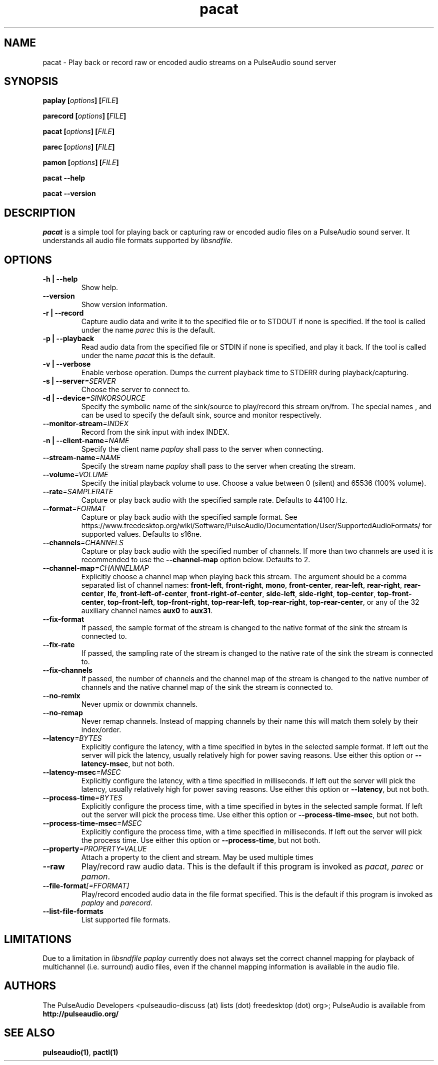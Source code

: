 .TH pacat 1 User Manuals
.SH NAME
pacat \- Play back or record raw or encoded audio streams on a PulseAudio sound server
.SH SYNOPSIS
\fBpaplay [\fIoptions\fB] [\fIFILE\fB]

parecord [\fIoptions\fB] [\fIFILE\fB]

pacat [\fIoptions\fB] [\fIFILE\fB]

parec [\fIoptions\fB] [\fIFILE\fB]

pamon [\fIoptions\fB] [\fIFILE\fB]

pacat --help\fB

pacat --version\fB
\f1
.SH DESCRIPTION
\fIpacat\f1 is a simple tool for playing back or capturing raw or encoded audio files on a PulseAudio sound server. It understands all audio file formats supported by \fIlibsndfile\f1.
.SH OPTIONS
.TP
\fB-h | --help\f1
Show help.
.TP
\fB--version\f1
Show version information.
.TP
\fB-r | --record\f1
Capture audio data and write it to the specified file or to STDOUT if none is specified. If the tool is called under the name \fIparec\f1 this is the default.
.TP
\fB-p | --playback\f1
Read audio data from the specified file or STDIN if none is specified, and play it back. If the tool is called under the name \fIpacat\f1 this is the default.
.TP
\fB-v | --verbose\f1
Enable verbose operation. Dumps the current playback time to STDERR during playback/capturing.
.TP
\fB-s | --server\f1\fI=SERVER\f1
Choose the server to connect to.
.TP
\fB-d | --device\f1\fI=SINKORSOURCE\f1
Specify the symbolic name of the sink/source to play/record this stream on/from. The special names , and can be used to specify the default sink, source and monitor respectively.
.TP
\fB--monitor-stream\f1\fI=INDEX\f1
Record from the sink input with index INDEX.
.TP
\fB-n | --client-name\f1\fI=NAME\f1
Specify the client name \fIpaplay\f1 shall pass to the server when connecting.
.TP
\fB--stream-name\f1\fI=NAME\f1
Specify the stream name \fIpaplay\f1 shall pass to the server when creating the stream.
.TP
\fB--volume\f1\fI=VOLUME\f1
Specify the initial playback volume to use. Choose a value between 0 (silent) and 65536 (100% volume).
.TP
\fB--rate\f1\fI=SAMPLERATE\f1
Capture or play back audio with the specified sample rate. Defaults to 44100 Hz.
.TP
\fB--format\f1\fI=FORMAT\f1
Capture or play back audio with the specified sample format. See https://www.freedesktop.org/wiki/Software/PulseAudio/Documentation/User/SupportedAudioFormats/ for supported values. Defaults to s16ne.
.TP
\fB--channels\f1\fI=CHANNELS\f1
Capture or play back audio with the specified number of channels. If more than two channels are used it is recommended to use the \fB--channel-map\f1 option below. Defaults to 2.
.TP
\fB--channel-map\f1\fI=CHANNELMAP\f1
Explicitly choose a channel map when playing back this stream. The argument should be a comma separated list of channel names: \fBfront-left\f1, \fBfront-right\f1, \fBmono\f1, \fBfront-center\f1, \fBrear-left\f1, \fBrear-right\f1, \fBrear-center\f1, \fBlfe\f1, \fBfront-left-of-center\f1, \fBfront-right-of-center\f1, \fBside-left\f1, \fBside-right\f1, \fBtop-center\f1, \fBtop-front-center\f1, \fBtop-front-left\f1, \fBtop-front-right\f1, \fBtop-rear-left\f1, \fBtop-rear-right\f1, \fBtop-rear-center\f1, or any of the 32 auxiliary channel names \fBaux0\f1 to \fBaux31\f1.
.TP
\fB--fix-format\f1
If passed, the sample format of the stream is changed to the native format of the sink the stream is connected to.
.TP
\fB--fix-rate\f1
If passed, the sampling rate of the stream is changed to the native rate of the sink the stream is connected to.
.TP
\fB--fix-channels\f1
If passed, the number of channels and the channel map of the stream is changed to the native number of channels and the native channel map of the sink the stream is connected to.
.TP
\fB--no-remix\f1
Never upmix or downmix channels.
.TP
\fB--no-remap\f1
Never remap channels. Instead of mapping channels by their name this will match them solely by their index/order.
.TP
\fB--latency\f1\fI=BYTES\f1
Explicitly configure the latency, with a time specified in bytes in the selected sample format. If left out the server will pick the latency, usually relatively high for power saving reasons. Use either this option or \fB--latency-msec\f1, but not both.
.TP
\fB--latency-msec\f1\fI=MSEC\f1
Explicitly configure the latency, with a time specified in milliseconds. If left out the server will pick the latency, usually relatively high for power saving reasons. Use either this option or \fB--latency\f1, but not both.
.TP
\fB--process-time\f1\fI=BYTES\f1
Explicitly configure the process time, with a time specified in bytes in the selected sample format. If left out the server will pick the process time. Use either this option or \fB--process-time-msec\f1, but not both.
.TP
\fB--process-time-msec\f1\fI=MSEC\f1
Explicitly configure the process time, with a time specified in milliseconds. If left out the server will pick the process time. Use either this option or \fB--process-time\f1, but not both.
.TP
\fB--property\f1\fI=PROPERTY=VALUE\f1
Attach a property to the client and stream. May be used multiple times
.TP
\fB--raw\f1
Play/record raw audio data. This is the default if this program is invoked as \fIpacat\f1, \fIparec\f1 or \fIpamon\f1.
.TP
\fB--file-format\f1\fI[=FFORMAT]\f1
Play/record encoded audio data in the file format specified. This is the default if this program is invoked as \fIpaplay\f1 and \fIparecord\f1.
.TP
\fB--list-file-formats\f1
List supported file formats.
.SH LIMITATIONS
Due to a limitation in \fIlibsndfile\f1 \fIpaplay\f1 currently does not always set the correct channel mapping for playback of multichannel (i.e. surround) audio files, even if the channel mapping information is available in the audio file.
.SH AUTHORS
The PulseAudio Developers <pulseaudio-discuss (at) lists (dot) freedesktop (dot) org>; PulseAudio is available from \fBhttp://pulseaudio.org/\f1
.SH SEE ALSO
\fBpulseaudio(1)\f1, \fBpactl(1)\f1
